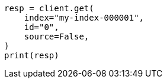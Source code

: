 // This file is autogenerated, DO NOT EDIT
// docs/get.asciidoc:59

[source, python]
----
resp = client.get(
    index="my-index-000001",
    id="0",
    source=False,
)
print(resp)
----
